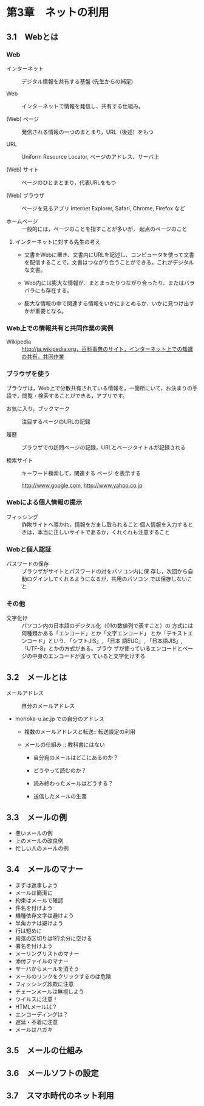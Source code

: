 * 第3章　ネットの利用

** 3.1　Webとは

*** Web

- インターネット :: デジタル情報を共有する基盤 (先生からの補足)

- Web :: インターネットで情報を発信し、共有する仕組み。

- (Web) ページ :: 発信される情報の一つのまとまり，URL（後述）をもつ

- URL :: Uniform Resource Locator, ページのアドレス、サーバ上

- (Web) サイト :: ページのひとまとまり，代表URLをもつ

- (Web) ブラウザ :: ページを見るアプリ
   Internet Explorer, Safari, Chrome, Firefox など

- ホームページ :: 一般的には，ページのことを指すことが多いが，
		  起点のページのこと

**** インターネットに対する先生の考え

-  文書をWebに置き、文書内にURLを記述し、コンピュータを使って文書を配信することで，文書はつながり合うことができる。これがデジタルな文書。

-  Web内には膨大な情報が、まとまったりつながり合ったり、またはバラバラにも存在する。

-  膨大な情報の中で関連する情報をいかにまとめるか、いかに見つけ出すかが重要となる。

*** Web上での情報共有と共同作業の実例

- Wikipedia :: http://ja.wikipedia.org，百科事典のサイト，インターネット上での知識の共有，共同作業

*** ブラウザを使う

ブラウザは，Web上で分散共有されている情報を，一箇所にいて，お決まりの手段で，閲覧・検索することができる，アプリです。

- お気に入り，ブックマーク :: 注目するページのURLの記録
  
- 履歴 :: ブラウザでの訪問ページの記録，URLとページタイトルが記録される

- 検索サイト :: キーワード検索して，関連する ページ を表示する

   http://www.google.com, http://www.yahoo.co.jp

*** Webによる個人情報の提示

- フィッシング :: 詐欺サイトへ導かれ，情報をだまし取られること
		  個人情報を入力するときは，本当に正しいサイトであるか，くれぐれも注意すること

*** Webと個人認証

- パスワードの保存 :: ブラウザがサイトとパスワードの対をパソコン内に保
     存し，次回から自動ログインしてくれるようになるが，共用のパソコン
     では保存しないこと

*** その他

- 文字化け :: パソコン内の日本語のデジタル化（01の数値列で表すこと）の
              方式には何種類かある「エンコード」とか「文字エンコード」
              とか「テキストエンコード」という. 「シフトJIS」, 「日本
              語EUC」, 「日本語JIS」,「UTF-8」とかの方式がある。ブラウ
              ザが使っているエンコードとページの中身のエンコードが違っ
              ていると文字化けする

** 3.2　メールとは

       - メールアドレス ::
         - 自分のメールアドレス ::
    - morioka-u.ac.jp での自分のアドレス

       - 複数のメールアドレスと転送:: 
         転送設定の利用

       - メールの仕組み :: 教科書にはない

         - 自分宛のメールはどこにあるのか？

         - どうやって読むのか？

         - 読み終わったメールはどうする？

         - 送信したメールの生涯

** 3.3　メールの例

       - 悪いメールの例
       - 上のメールの改良例
       - 忙しい人のメールの例

** 3.4　メールのマナー

       - まずは返事しよう
       - メールは簡潔に
       - 約束はメールで確認
       - 件名を付けよう
       - 機種依存文字は避けよう
       - 半角カナは避けよう
       - 行は短めに
       - 段落の区切りは1行余分に空ける
       - 署名を付けよう
       - メーリングリストのマナー
       - 添付ファイルのマナー
       - サーバからメールを消そう
       - メールのリンクをクリックするのは危険
       - フィッシング詐欺に注意
       - チェーンメールは無視しよう
       - ウイルスに注意！
       - HTMLメールは？
       - エンコーディングは？
       - 遅延・不着に注意
       - メールはハガキ

** 3.5　メールの仕組み

** 3.6　メールソフトの設定

** 3.7　スマホ時代のネット利用
